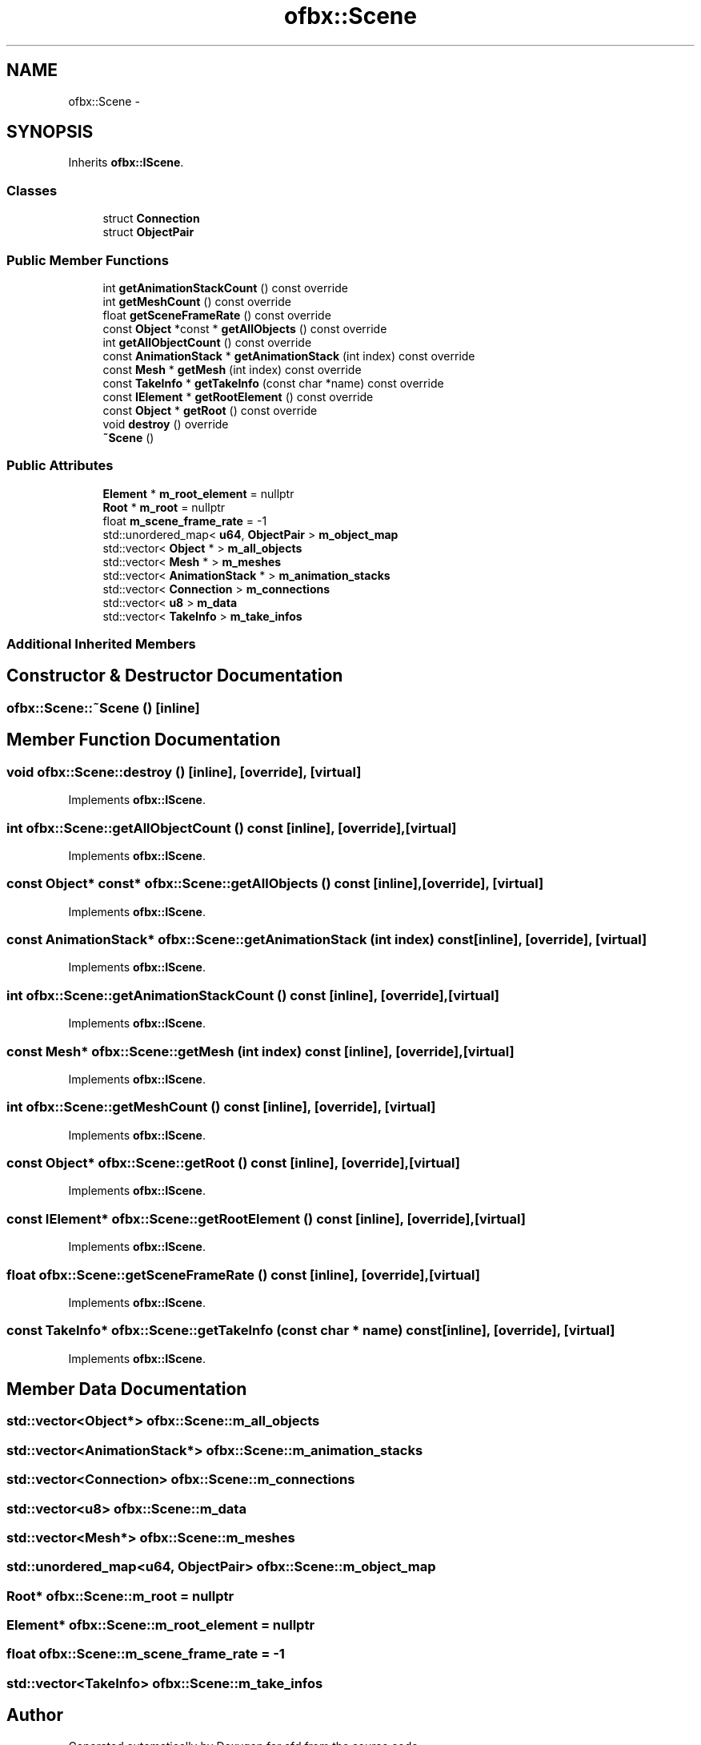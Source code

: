 .TH "ofbx::Scene" 3 "Thu Jun 14 2018" "afd" \" -*- nroff -*-
.ad l
.nh
.SH NAME
ofbx::Scene \- 
.SH SYNOPSIS
.br
.PP
.PP
Inherits \fBofbx::IScene\fP\&.
.SS "Classes"

.in +1c
.ti -1c
.RI "struct \fBConnection\fP"
.br
.ti -1c
.RI "struct \fBObjectPair\fP"
.br
.in -1c
.SS "Public Member Functions"

.in +1c
.ti -1c
.RI "int \fBgetAnimationStackCount\fP () const override"
.br
.ti -1c
.RI "int \fBgetMeshCount\fP () const override"
.br
.ti -1c
.RI "float \fBgetSceneFrameRate\fP () const override"
.br
.ti -1c
.RI "const \fBObject\fP *const * \fBgetAllObjects\fP () const override"
.br
.ti -1c
.RI "int \fBgetAllObjectCount\fP () const override"
.br
.ti -1c
.RI "const \fBAnimationStack\fP * \fBgetAnimationStack\fP (int index) const override"
.br
.ti -1c
.RI "const \fBMesh\fP * \fBgetMesh\fP (int index) const override"
.br
.ti -1c
.RI "const \fBTakeInfo\fP * \fBgetTakeInfo\fP (const char *name) const override"
.br
.ti -1c
.RI "const \fBIElement\fP * \fBgetRootElement\fP () const override"
.br
.ti -1c
.RI "const \fBObject\fP * \fBgetRoot\fP () const override"
.br
.ti -1c
.RI "void \fBdestroy\fP () override"
.br
.ti -1c
.RI "\fB~Scene\fP ()"
.br
.in -1c
.SS "Public Attributes"

.in +1c
.ti -1c
.RI "\fBElement\fP * \fBm_root_element\fP = nullptr"
.br
.ti -1c
.RI "\fBRoot\fP * \fBm_root\fP = nullptr"
.br
.ti -1c
.RI "float \fBm_scene_frame_rate\fP = -1"
.br
.ti -1c
.RI "std::unordered_map< \fBu64\fP, \fBObjectPair\fP > \fBm_object_map\fP"
.br
.ti -1c
.RI "std::vector< \fBObject\fP * > \fBm_all_objects\fP"
.br
.ti -1c
.RI "std::vector< \fBMesh\fP * > \fBm_meshes\fP"
.br
.ti -1c
.RI "std::vector< \fBAnimationStack\fP * > \fBm_animation_stacks\fP"
.br
.ti -1c
.RI "std::vector< \fBConnection\fP > \fBm_connections\fP"
.br
.ti -1c
.RI "std::vector< \fBu8\fP > \fBm_data\fP"
.br
.ti -1c
.RI "std::vector< \fBTakeInfo\fP > \fBm_take_infos\fP"
.br
.in -1c
.SS "Additional Inherited Members"
.SH "Constructor & Destructor Documentation"
.PP 
.SS "ofbx::Scene::~Scene ()\fC [inline]\fP"

.SH "Member Function Documentation"
.PP 
.SS "void ofbx::Scene::destroy ()\fC [inline]\fP, \fC [override]\fP, \fC [virtual]\fP"

.PP
Implements \fBofbx::IScene\fP\&.
.SS "int ofbx::Scene::getAllObjectCount () const\fC [inline]\fP, \fC [override]\fP, \fC [virtual]\fP"

.PP
Implements \fBofbx::IScene\fP\&.
.SS "const \fBObject\fP* const* ofbx::Scene::getAllObjects () const\fC [inline]\fP, \fC [override]\fP, \fC [virtual]\fP"

.PP
Implements \fBofbx::IScene\fP\&.
.SS "const \fBAnimationStack\fP* ofbx::Scene::getAnimationStack (int index) const\fC [inline]\fP, \fC [override]\fP, \fC [virtual]\fP"

.PP
Implements \fBofbx::IScene\fP\&.
.SS "int ofbx::Scene::getAnimationStackCount () const\fC [inline]\fP, \fC [override]\fP, \fC [virtual]\fP"

.PP
Implements \fBofbx::IScene\fP\&.
.SS "const \fBMesh\fP* ofbx::Scene::getMesh (int index) const\fC [inline]\fP, \fC [override]\fP, \fC [virtual]\fP"

.PP
Implements \fBofbx::IScene\fP\&.
.SS "int ofbx::Scene::getMeshCount () const\fC [inline]\fP, \fC [override]\fP, \fC [virtual]\fP"

.PP
Implements \fBofbx::IScene\fP\&.
.SS "const \fBObject\fP* ofbx::Scene::getRoot () const\fC [inline]\fP, \fC [override]\fP, \fC [virtual]\fP"

.PP
Implements \fBofbx::IScene\fP\&.
.SS "const \fBIElement\fP* ofbx::Scene::getRootElement () const\fC [inline]\fP, \fC [override]\fP, \fC [virtual]\fP"

.PP
Implements \fBofbx::IScene\fP\&.
.SS "float ofbx::Scene::getSceneFrameRate () const\fC [inline]\fP, \fC [override]\fP, \fC [virtual]\fP"

.PP
Implements \fBofbx::IScene\fP\&.
.SS "const \fBTakeInfo\fP* ofbx::Scene::getTakeInfo (const char * name) const\fC [inline]\fP, \fC [override]\fP, \fC [virtual]\fP"

.PP
Implements \fBofbx::IScene\fP\&.
.SH "Member Data Documentation"
.PP 
.SS "std::vector<\fBObject\fP*> ofbx::Scene::m_all_objects"

.SS "std::vector<\fBAnimationStack\fP*> ofbx::Scene::m_animation_stacks"

.SS "std::vector<\fBConnection\fP> ofbx::Scene::m_connections"

.SS "std::vector<\fBu8\fP> ofbx::Scene::m_data"

.SS "std::vector<\fBMesh\fP*> ofbx::Scene::m_meshes"

.SS "std::unordered_map<\fBu64\fP, \fBObjectPair\fP> ofbx::Scene::m_object_map"

.SS "\fBRoot\fP* ofbx::Scene::m_root = nullptr"

.SS "\fBElement\fP* ofbx::Scene::m_root_element = nullptr"

.SS "float ofbx::Scene::m_scene_frame_rate = -1"

.SS "std::vector<\fBTakeInfo\fP> ofbx::Scene::m_take_infos"


.SH "Author"
.PP 
Generated automatically by Doxygen for afd from the source code\&.
